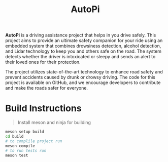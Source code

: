 #+title: AutoPi

*AutoPi* is a driving assistance project that helps in you drive safely.
 This project aims to provide an ultimate safety companion for your ride using an embedded system that combines drowsiness detection, alcohol detection, and Lidar technology to keep you and others safe on the road. The system detects whether the driver is intoxicated or sleepy and sends an alert to their loved ones for their protection.

The project utilizes state-of-the-art technology to enhance road safety and prevent accidents caused by drunk or drowsy driving. The code for this project is available on GitHub, and we encourage developers to contribute and make the roads safer for everyone.
* Build Instructions
#+begin_quote
Install meson and ninja for building
#+end_quote

#+begin_src bash
meson setup build
cd build
# to complile project run
meson compile
# to run tests run
meson test
#+end_src
